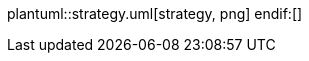ifdef::env-github[image::strategy.png[Strategy pattern]]
ifndef::env-github[]
plantuml::strategy.uml[strategy, png]
endif:[]

